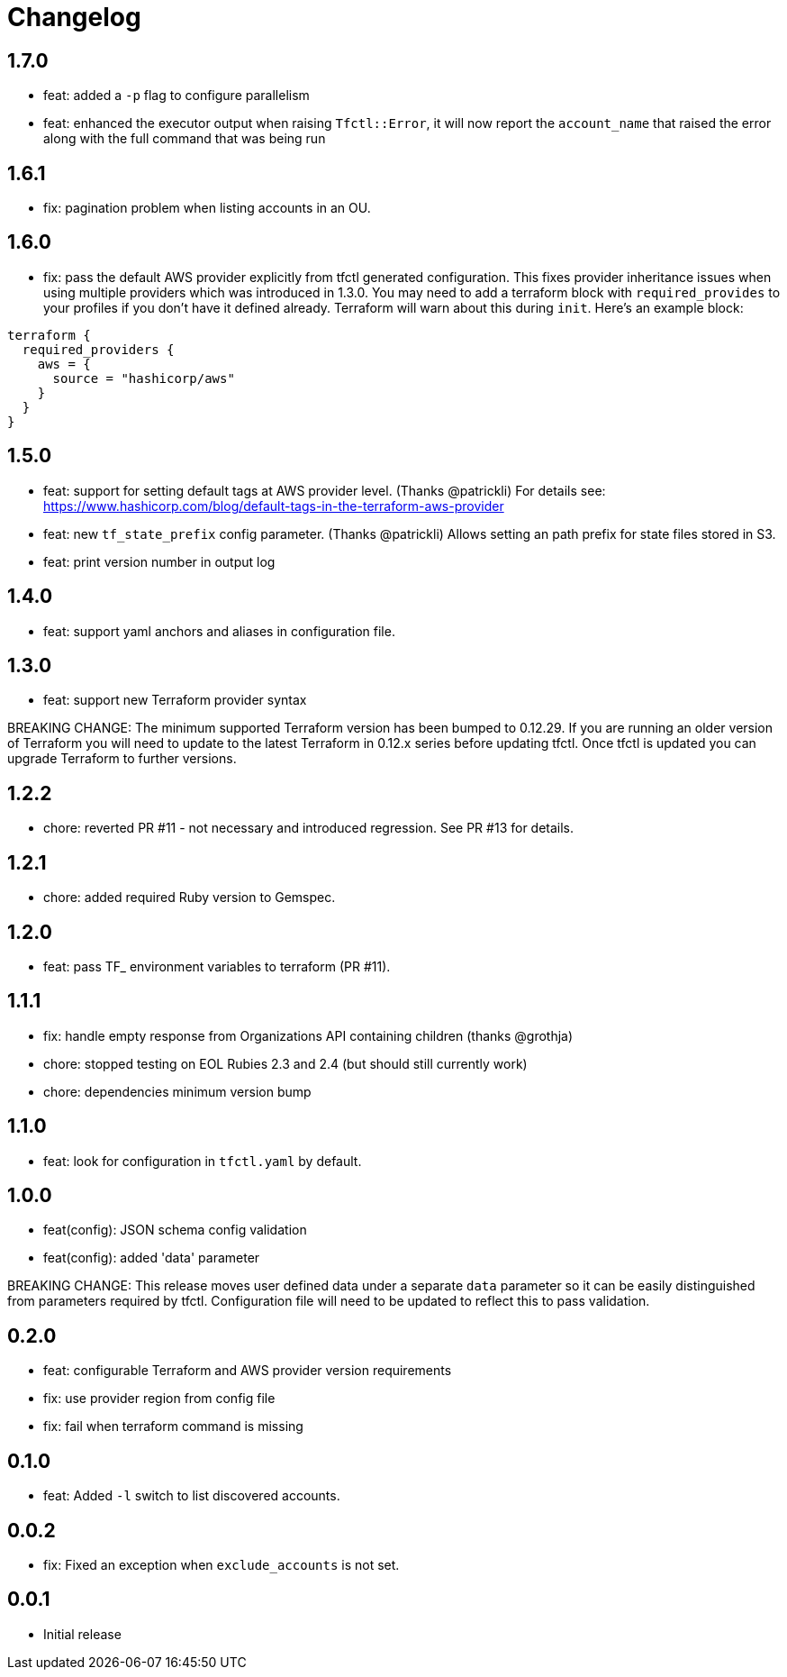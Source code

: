 = Changelog

== 1.7.0

 * feat: added a `-p` flag to configure parallelism
 * feat: enhanced the executor output when raising `Tfctl::Error`, it will now
   report the `account_name` that raised the error along with the full command
   that was being run

== 1.6.1

 * fix: pagination problem when listing accounts in an OU.

== 1.6.0

 * fix: pass the default AWS provider explicitly from tfctl generated configuration.
   This fixes provider inheritance issues when using multiple providers which
   was introduced in 1.3.0.  You may need to add a terraform block with
   `required_provides` to your profiles if you don't have it defined already.
   Terraform will warn about this during `init`.  Here's an example block:

----
terraform {
  required_providers {
    aws = {
      source = "hashicorp/aws"
    }
  }
}
----

== 1.5.0

 * feat: support for setting default tags at AWS provider level.  (Thanks @patrickli)
   For details see: https://www.hashicorp.com/blog/default-tags-in-the-terraform-aws-provider
 * feat: new `tf_state_prefix` config parameter. (Thanks @patrickli)
   Allows setting an path prefix for state files stored in S3.
 * feat: print version number in output log

== 1.4.0

 * feat: support yaml anchors and aliases in configuration file.

== 1.3.0

 * feat: support new Terraform provider syntax

BREAKING CHANGE: The minimum supported Terraform version has been bumped to
0.12.29.  If you are running an older version of Terraform you will need to
update to the latest Terraform in 0.12.x series before updating tfctl.  Once
tfctl is updated you can upgrade Terraform to further versions.

== 1.2.2
 * chore: reverted PR #11 - not necessary and introduced regression.  See PR #13 for details.

== 1.2.1
 * chore: added required Ruby version to Gemspec.

== 1.2.0

 * feat: pass TF_ environment variables to terraform (PR #11).

== 1.1.1

 * fix: handle empty response from Organizations API containing children (thanks @grothja)
 * chore: stopped testing on EOL Rubies 2.3 and 2.4 (but should still currently work)
 * chore: dependencies minimum version bump

== 1.1.0

* feat: look for configuration in `tfctl.yaml` by default.

== 1.0.0

* feat(config): JSON schema config validation
* feat(config): added 'data' parameter

BREAKING CHANGE: This release moves user defined data under a separate `data`
parameter so it can be easily distinguished from parameters required by tfctl.
Configuration file will need to be updated to reflect this to pass validation.


== 0.2.0

* feat: configurable Terraform and AWS provider version requirements
* fix: use provider region from config file
* fix: fail when terraform command is missing

== 0.1.0

* feat: Added `-l` switch to list discovered accounts.

== 0.0.2

* fix: Fixed an exception when `exclude_accounts` is not set.

== 0.0.1

* Initial release
